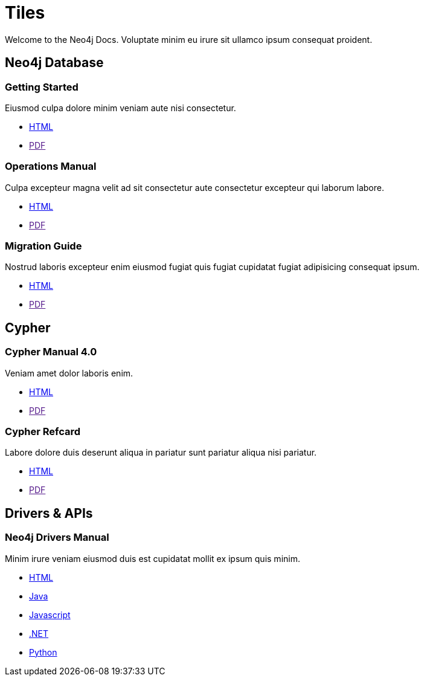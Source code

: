 = Tiles
:page-layout: tiles
:page-theme: docs
:!toc:


Welcome to the Neo4j Docs.
Voluptate minim eu irure sit ullamco ipsum consequat proident.


== Neo4j Database

=== Getting Started

Eiusmod culpa dolore minim veniam aute nisi consectetur.

* link:./getting-started/current[HTML]
* link:[PDF]

=== Operations Manual

Culpa excepteur magna velit ad sit consectetur aute consectetur excepteur qui laborum labore.

* link:./operations-manual/current[HTML]
* link:[PDF]

=== Migration Guide

Nostrud laboris excepteur enim eiusmod fugiat quis fugiat cupidatat fugiat adipisicing consequat ipsum.

* link:./migration-guide/current[HTML]
* link:[PDF]


== Cypher

=== Cypher Manual 4.0

Veniam amet dolor laboris enim.

* link:./cypher-manual/current[HTML]
* link:[PDF]

=== Cypher Refcard

Labore dolore duis deserunt aliqua in pariatur sunt pariatur aliqua nisi pariatur.

* link:./cypher-refcard/current[HTML]
* link:[PDF]


== Drivers & APIs

=== Neo4j Drivers Manual

Minim irure veniam eiusmod duis est cupidatat mollit ex ipsum quis minim.

* link:./drivers-refcard/current[HTML]
* link:./drivers-refcard/current[Java]
* link:./drivers-refcard/current[Javascript]
* link:./drivers-refcard/current[.NET]
* link:./drivers-refcard/current[Python]